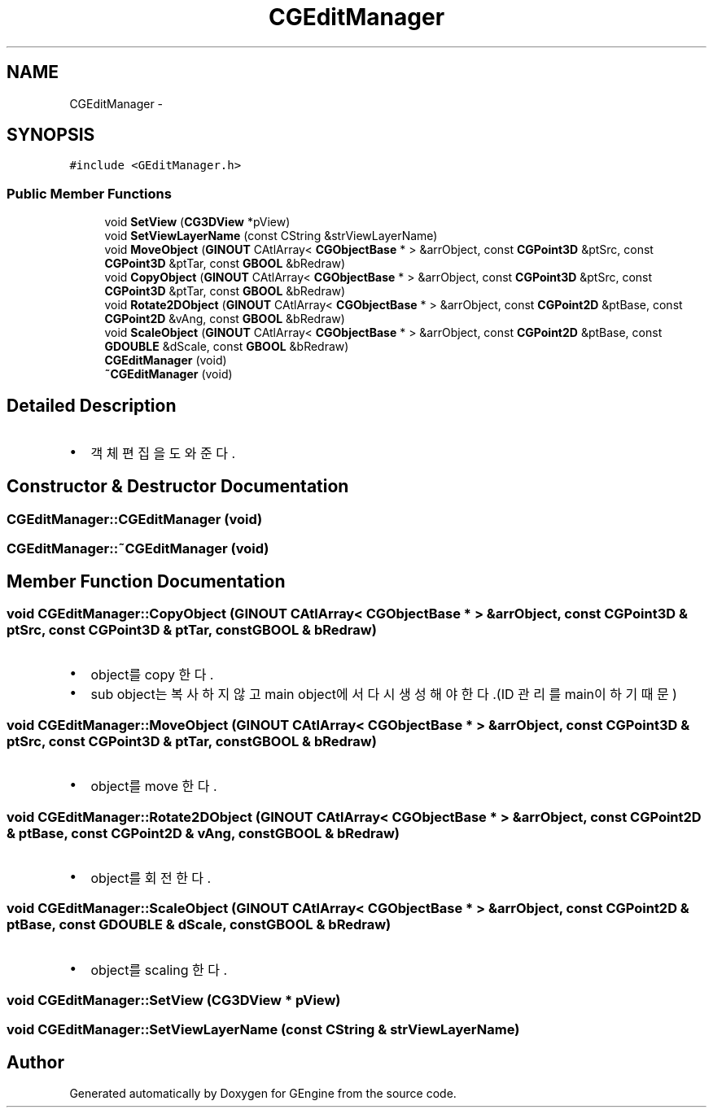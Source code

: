 .TH "CGEditManager" 3 "Sat Dec 26 2015" "Version v0.1" "GEngine" \" -*- nroff -*-
.ad l
.nh
.SH NAME
CGEditManager \- 
.SH SYNOPSIS
.br
.PP
.PP
\fC#include <GEditManager\&.h>\fP
.SS "Public Member Functions"

.in +1c
.ti -1c
.RI "void \fBSetView\fP (\fBCG3DView\fP *pView)"
.br
.ti -1c
.RI "void \fBSetViewLayerName\fP (const CString &strViewLayerName)"
.br
.ti -1c
.RI "void \fBMoveObject\fP (\fBGINOUT\fP CAtlArray< \fBCGObjectBase\fP * > &arrObject, const \fBCGPoint3D\fP &ptSrc, const \fBCGPoint3D\fP &ptTar, const \fBGBOOL\fP &bRedraw)"
.br
.ti -1c
.RI "void \fBCopyObject\fP (\fBGINOUT\fP CAtlArray< \fBCGObjectBase\fP * > &arrObject, const \fBCGPoint3D\fP &ptSrc, const \fBCGPoint3D\fP &ptTar, const \fBGBOOL\fP &bRedraw)"
.br
.ti -1c
.RI "void \fBRotate2DObject\fP (\fBGINOUT\fP CAtlArray< \fBCGObjectBase\fP * > &arrObject, const \fBCGPoint2D\fP &ptBase, const \fBCGPoint2D\fP &vAng, const \fBGBOOL\fP &bRedraw)"
.br
.ti -1c
.RI "void \fBScaleObject\fP (\fBGINOUT\fP CAtlArray< \fBCGObjectBase\fP * > &arrObject, const \fBCGPoint2D\fP &ptBase, const \fBGDOUBLE\fP &dScale, const \fBGBOOL\fP &bRedraw)"
.br
.ti -1c
.RI "\fBCGEditManager\fP (void)"
.br
.ti -1c
.RI "\fB~CGEditManager\fP (void)"
.br
.in -1c
.SH "Detailed Description"
.PP 

.IP "\(bu" 2
객체 편집을 도와준다\&. 
.PP

.SH "Constructor & Destructor Documentation"
.PP 
.SS "CGEditManager::CGEditManager (void)"

.SS "CGEditManager::~CGEditManager (void)"

.SH "Member Function Documentation"
.PP 
.SS "void CGEditManager::CopyObject (\fBGINOUT\fP CAtlArray< \fBCGObjectBase\fP * > & arrObject, const \fBCGPoint3D\fP & ptSrc, const \fBCGPoint3D\fP & ptTar, const \fBGBOOL\fP & bRedraw)"

.IP "\(bu" 2
object를 copy 한다\&.
.IP "\(bu" 2
sub object는 복사하지 않고 main object에서 다시 생성해야 한다\&.(ID 관리를 main이 하기 때문) 
.PP

.SS "void CGEditManager::MoveObject (\fBGINOUT\fP CAtlArray< \fBCGObjectBase\fP * > & arrObject, const \fBCGPoint3D\fP & ptSrc, const \fBCGPoint3D\fP & ptTar, const \fBGBOOL\fP & bRedraw)"

.IP "\(bu" 2
object를 move 한다\&. 
.PP

.SS "void CGEditManager::Rotate2DObject (\fBGINOUT\fP CAtlArray< \fBCGObjectBase\fP * > & arrObject, const \fBCGPoint2D\fP & ptBase, const \fBCGPoint2D\fP & vAng, const \fBGBOOL\fP & bRedraw)"

.IP "\(bu" 2
object를 회전한다\&. 
.PP

.SS "void CGEditManager::ScaleObject (\fBGINOUT\fP CAtlArray< \fBCGObjectBase\fP * > & arrObject, const \fBCGPoint2D\fP & ptBase, const \fBGDOUBLE\fP & dScale, const \fBGBOOL\fP & bRedraw)"

.IP "\(bu" 2
object를 scaling 한다\&. 
.PP

.SS "void CGEditManager::SetView (\fBCG3DView\fP * pView)"

.SS "void CGEditManager::SetViewLayerName (const CString & strViewLayerName)"


.SH "Author"
.PP 
Generated automatically by Doxygen for GEngine from the source code\&.
